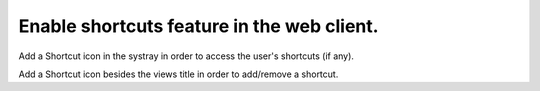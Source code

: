 Enable shortcuts feature in the web client.
===========================================

Add a Shortcut icon in the systray in order to access the user's shortcuts
(if any).

Add a Shortcut icon besides the views title in order to add/remove a shortcut.

